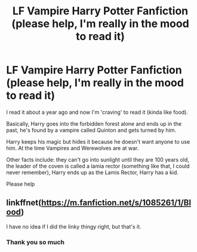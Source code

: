 #+TITLE: LF Vampire Harry Potter Fanfiction (please help, I'm really in the mood to read it)

* LF Vampire Harry Potter Fanfiction (please help, I'm really in the mood to read it)
:PROPERTIES:
:Author: BriannasNZ
:Score: 2
:DateUnix: 1579047148.0
:DateShort: 2020-Jan-15
:FlairText: What's That Fic?
:END:
I read it about a year ago and now I'm 'craving' to read it (kinda like food).

Basically, Harry goes into the forbidden forest alone and ends up in the past, he's found by a vampire called Quinton and gets turned by him.

Harry keeps his magic but hides it because he doesn't want anyone to use him. At the time Vampires and Werewolves are at war.

Other facts include: they can't go into sunlight until they are 100 years old, the leader of the coven is called a lamia rector (something like that, I could never remember), Harry ends up as the Lamis Rector, Harry has a kid.

Please help


** linkffnet([[https://m.fanfiction.net/s/1085261/1/Blood]])

I have no idea if I did the linky thingy right, but that's it.
:PROPERTIES:
:Author: vichan
:Score: 2
:DateUnix: 1579047784.0
:DateShort: 2020-Jan-15
:END:

*** Thank you so much
:PROPERTIES:
:Author: BriannasNZ
:Score: 1
:DateUnix: 1579047867.0
:DateShort: 2020-Jan-15
:END:
